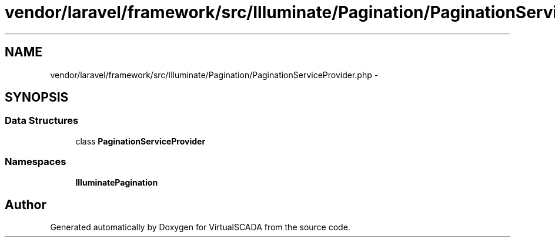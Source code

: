 .TH "vendor/laravel/framework/src/Illuminate/Pagination/PaginationServiceProvider.php" 3 "Tue Apr 14 2015" "Version 1.0" "VirtualSCADA" \" -*- nroff -*-
.ad l
.nh
.SH NAME
vendor/laravel/framework/src/Illuminate/Pagination/PaginationServiceProvider.php \- 
.SH SYNOPSIS
.br
.PP
.SS "Data Structures"

.in +1c
.ti -1c
.RI "class \fBPaginationServiceProvider\fP"
.br
.in -1c
.SS "Namespaces"

.in +1c
.ti -1c
.RI " \fBIlluminate\\Pagination\fP"
.br
.in -1c
.SH "Author"
.PP 
Generated automatically by Doxygen for VirtualSCADA from the source code\&.
